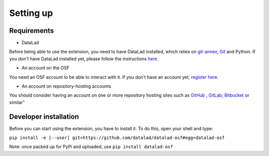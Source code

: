 Setting up
==========

Requirements
------------

- DataLad

Before being able to use the extension, you need to have DataLad installed, which relies on `git-annex <git-annex.branchable.com/>`_, `Git <git-scm.com/>`_ and Python. If you don't have DataLad installed yet, please follow the instructions `here <http://handbook.datalad.org/en/latest/intro/installation.html>`_.


- An account on the OSF

You need an OSF account to be able to interact with it. If you don't have an account yet, `register here <https://osf.io/register>`_.

- An account on repository-hosting accounts

You should consider having an account on one or more repository hosting sites such as `GitHub <https://github.com/join?ref_cta=Sign+up&ref_loc=header+logged+out&ref_page=%2F&source=header-home>`_ , `GitLab <https://gitlab.com/users/sign_up>`_, `Bitbucket <https://bitbucket.org/account/signup/>`_ or similar"


Developer installation
-----------------------

Before you can start using the extension, you have to install it. To do this, open your shell and type:

``pip install -e [--user] git+https://github.com/datalad/datalad-osf#egg=datalad-osf``

Note: once packed up for PyPi and uploaded, use ``pip install datalad-osf``